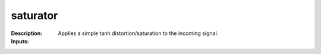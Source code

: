saturator
=========

:Description:
    Applies a simple tanh distortion/saturation to the incoming signal.

:Inputs:
